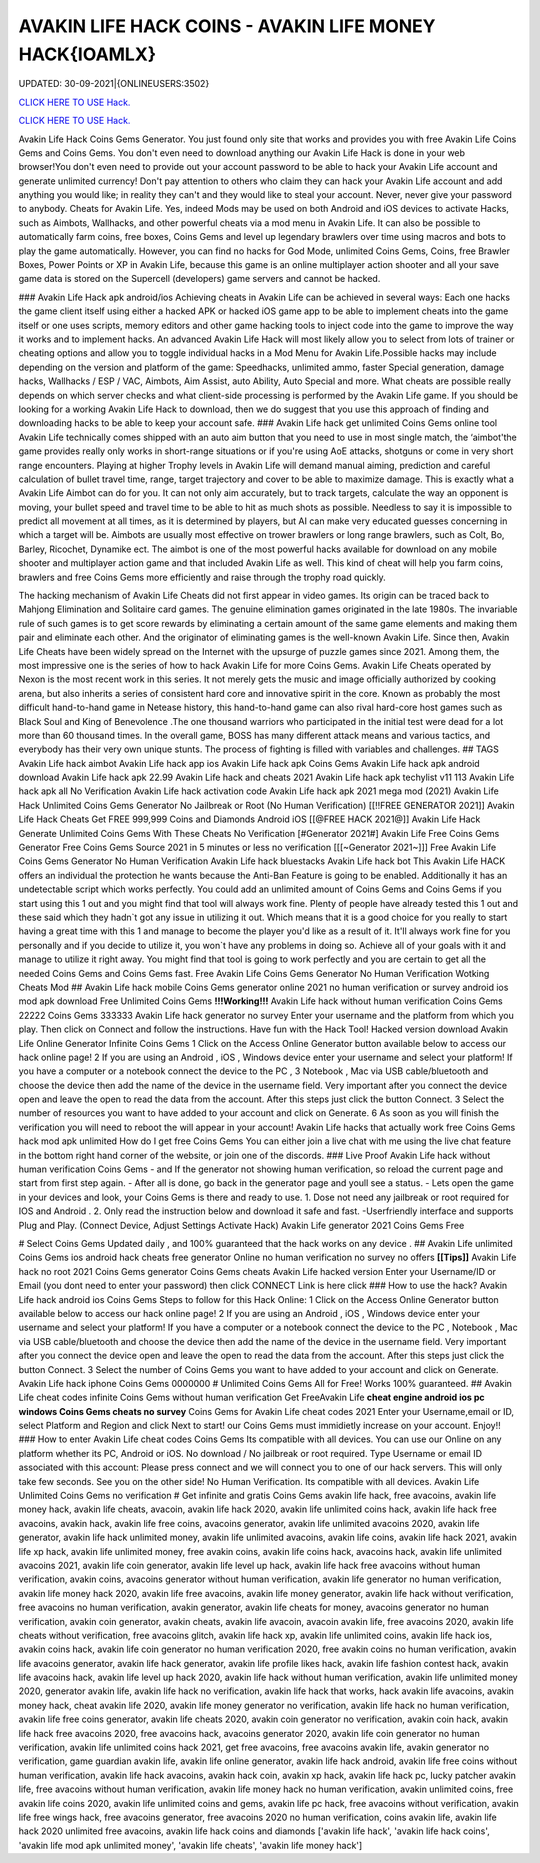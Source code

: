 AVAKIN LIFE HACK COINS - AVAKIN LIFE MONEY HACK{IOAMLX}
~~~~~~~~~~~~
UPDATED: 30-09-2021|{ONLINEUSERS:3502}

`CLICK HERE TO USE Hack. <https://kenhacks.com/avakin>`__

`CLICK HERE TO USE Hack. <https://kenhacks.com/avakin>`__


Avakin Life Hack Coins Gems Generator. You just found only site that works and provides you with free
Avakin Life Coins Gems and Coins Gems. You don't even need to download anything our Avakin Life Hack
is done in your web browser!You don't even need to provide out your account password to be able to hack
your Avakin Life account and generate unlimited currency! Don't pay attention to others who claim they can
hack your Avakin Life account and add anything you would like; in reality they can't and they would like to
steal your account. Never, never give your password to anybody.
Cheats for Avakin Life. Yes, indeed Mods may be used on both Android and
iOS devices to activate Hacks, such as Aimbots, Wallhacks, and other powerful cheats via a mod menu in
Avakin Life. It can also be possible to
automatically farm coins, free boxes, Coins Gems
and level up legendary brawlers over time using macros and bots to play
the game automatically. However, you can find no hacks for God Mode, unlimited Coins Gems, Coins,
free Brawler Boxes, Power Points or XP in Avakin Life, because this game is an online multiplayer action
shooter and all your save game data is stored on the Supercell (developers) game servers and cannot be
hacked.

### Avakin Life Hack apk android/ios
Achieving cheats in Avakin Life can be achieved in several ways: Each one hacks the game client itself using
either a hacked APK or hacked iOS game app to be able to implement cheats into the game itself or one
uses scripts, memory editors and other game hacking tools to inject code into the game to improve the way
it works and to implement hacks. An advanced
Avakin Life Hack will most likely allow you to select from lots of
trainer or cheating options and allow you to toggle individual hacks in
a Mod Menu for Avakin Life.Possible hacks may include depending on the
version and platform of the game: Speedhacks, unlimited ammo, faster
Special generation, damage hacks, Wallhacks / ESP / VAC, Aimbots, Aim
Assist, auto Ability, Auto Special and more. What cheats are possible really depends on which server checks
and what client-side processing is
performed by the Avakin Life game. If you should be looking for a working Avakin Life Hack to
download, then we do suggest that you use
this approach of finding and downloading hacks to be
able to keep your account safe.
### Avakin Life hack get unlimited Coins Gems online tool 
Avakin Life technically comes shipped with an auto aim button that you
need to use in most single match, the ‘aimbot'the game provides really
only works in short-range situations or if you're using AoE attacks,
shotguns or come in very short range encounters. Playing at higher
Trophy levels in Avakin Life will demand manual aiming, prediction and
careful calculation of bullet travel time, range, target trajectory and
cover to be able to maximize damage. This is exactly what a Avakin Life
Aimbot can do for you. It can not only aim accurately, but to track
targets, calculate the way an opponent is moving, your bullet speed and travel time to be able to hit as much
shots as possible. Needless to say
it is impossible to predict all movement at all times, as it is
determined by players, but AI can make very educated guesses concerning
in which a target will be. Aimbots are usually most effective on trower
brawlers or long range brawlers, such as Colt, Bo, Barley, Ricochet, Dynamike ect. The aimbot is one of the
most powerful hacks available for
download on any mobile shooter and multiplayer action game and that included Avakin Life as
well. This kind of cheat will help you farm
coins, brawlers and
free Coins Gems more efficiently and raise through the trophy road
quickly.

The hacking mechanism of Avakin Life Cheats did not first appear in
video games. Its origin can be traced back to Mahjong Elimination and
Solitaire card games. The genuine elimination games originated in the late 1980s. The invariable rule of
such games is to get score rewards by
eliminating a certain amount of the same game elements and making them pair and eliminate each
other. And the originator of eliminating games
is the well-known Avakin Life. Since then, Avakin Life Cheats have
been widely spread on the
Internet with the upsurge of puzzle games since 2021. Among them, the most impressive one is the
series of how to hack Avakin Life for more
Coins Gems.
Avakin Life Cheats operated by Nexon is the most recent work in this
series. It not merely gets the music and image officially authorized by
cooking arena, but also inherits a series of consistent hard core and
innovative spirit in the core. Known as probably the most difficult hand-to-hand game in
Netease history, this hand-to-hand game
can also rival hard-core host games such as Black Soul and King of Benevolence .The one thousand
warriors who participated in the initial
test were dead for a lot more than 60 thousand times. In the overall game, BOSS has many different
attack means and various tactics, and everybody has their very own unique stunts. The process of
fighting is filled with variables and challenges.
## TAGS
Avakin Life hack aimbot Avakin
Life hack app ios
Avakin Life hack apk Coins
Gems Avakin Life hack apk
android download Avakin Life
hack apk 22.99
Avakin Life hack and cheats 2021
Avakin Life hack apk techylist v11 113 Avakin Life hack
apk all No Verification Avakin Life hack activation code
Avakin Life hack apk 2021 mega mod
(2021) Avakin Life Hack Unlimited Coins Gems Generator No Jailbreak or Root (No
Human Verification) [[!!FREE GENERATOR
2021]] Avakin Life Hack Cheats Get FREE 999,999 Coins and
Diamonds Android iOS [[@FREE HACK 2021@]] Avakin Life Hack
Generate Unlimited Coins Gems With These Cheats No
Verification
[#Generator 2021#] Avakin Life Free Coins Gems Generator Free Coins Gems
Source 2021 in 5 minutes or less no verification
[[[~Generator 2021~]]] Free Avakin Life Coins Gems Generator No Human Verification
Avakin Life hack bluestacks
Avakin Life hack bot
This Avakin Life HACK offers an individual the protection he wants because the Anti-Ban Feature is going
to be enabled. Additionally it has an undetectable script which works perfectly. You could add an unlimited
amount of Coins Gems and Coins Gems if you start using this 1 out and
you might find that tool will always work fine. Plenty of people have
already tested this 1 out and these said which
they hadn`t got any issue in utilizing it out. Which means that it is a good choice for you really to start
having a great time with this 1 and
manage to become the player
you'd like as a result of it. It'll always work fine for you personally and if you decide to utilize it, you won`t
have any problems in doing so. Achieve all of your goals with it and manage to utilize it right away. You
might find that tool is going to work perfectly and you are certain to get all the needed Coins Gems and
Coins Gems fast.
Free Avakin Life Coins Gems Generator No Human Verification Wotking Cheats Mod
## Avakin Life hack mobile Coins Gems generator online 2021 no human verification or survey
android ios mod apk download Free
Unlimited Coins Gems
**!!!Working!!!** Avakin Life hack without human verification Coins Gems 22222 Coins Gems 333333
Avakin Life hack generator no survey Enter your username and the platform from which you play. Then
click on Connect and follow the instructions. Have fun with the Hack Tool!
Hacked version download Avakin Life Online Generator Infinite Coins Gems
1 Click on the Access Online Generator button available below to
access our hack online page! 2 If you are using an Android , iOS ,
Windows device enter your username and select your platform! If you
have a computer or a notebook connect the device to the PC , 3
Notebook , Mac via USB cable/bluetooth and choose the device then add
the name of the device in the username field. Very important after you
connect the device open and leave the open to read the data from the
account. After this steps just click the button Connect. 3
Select the number of resources you want to have added to your account and
click on Generate. 6 As soon as you will finish the verification you will need to reboot the will appear in
your account! Avakin Life hacks that actually work free Coins Gems hack mod apk unlimited 
How do I get free Coins Gems You can either join a live chat with me using the live chat feature in the
bottom right hand corner of the website, or join one of the discords.
### Live Proof Avakin Life hack without human verification Coins Gems
- and If the generator not showing human verification, so reload the current page and start from first step
again.
- After all is done, go back in the generator page and youll see a status.
- Lets open the game in your devices and look, your Coins Gems is there and ready to use.
1. Dose not need any jailbreak or root required for IOS and Android .
2. Only read the instruction below and download it safe and fast. -Userfriendly interface and supports Plug and Play. (Connect Device, Adjust Settings Activate Hack) Avakin
Life generator 2021 Coins Gems Free

# Select Coins Gems
Updated daily , and 100% guaranteed that the hack works on any device .
## Avakin Life unlimited Coins Gems ios android hack cheats free generator Online no human
verification no survey no offers
**[[Tips]]** Avakin Life hack no root 2021 Coins Gems generator Coins Gems cheats Avakin Life
hacked version Enter your
Username/ID or Email (you dont need to enter your password) then click CONNECT Link is here click
### How to use the hack? Avakin Life hack android ios Coins Gems
Steps to follow for this Hack Online: 1 Click on the Access Online Generator button available
below to access our hack online page! 2
If you are using an Android , iOS , Windows device enter your username and select your platform! If you
have a computer or a notebook connect the device to the PC , Notebook , Mac via USB cable/bluetooth and
choose the device then add the name of the device in the username field. Very important after you connect
the device open and leave the open to read
the data from the account. After this steps just click the button Connect. 3 Select the number of Coins
Gems you want to have added to your account and click on Generate. Avakin Life hack iphone Coins
Gems
0000000
# Unlimited
Coins Gems
All for Free! Works 100%
guaranteed.
## Avakin Life cheat codes infinite Coins Gems
without human verification
Get FreeAvakin Life **cheat engine android ios pc windows Coins Gems
cheats no survey** Coins Gems for Avakin Life cheat codes
2021 Enter your Username,email or ID, select Platform and Region and click Next to start! our Coins
Gems must immidietly increase on your account. Enjoy!!
### How to enter Avakin Life cheat codes
Coins Gems
Its compatible with all devices. You can use our Online on any platform whether its PC, Android or iOS.
No download / No jailbreak or root required. Type Username or email ID associated with this account:
Please press connect and we will connect you to one of our hack servers. This will only take few seconds. See
you on the other side! No Human Verification. Its compatible with all devices. Avakin Life Unlimited Coins
Gems no verification
# Get infinite and gratis
Coins Gems
avakin life hack, free avacoins, avakin life money hack, avakin life cheats, avacoin, avakin life hack 2020,
avakin life unlimited coins hack, avakin life hack free avacoins, avakin hack, avakin life free coins,
avacoins generator, avakin life unlimited avacoins 2020, avakin life generator, avakin life hack
unlimited money, avakin life unlimited avacoins, avakin life coins, avakin life hack 2021, avakin life xp
hack, avakin life unlimited money, free avakin coins, avakin life coins hack, avacoins hack, avakin life
unlimited avacoins 2021, avakin life coin generator, avakin life level up hack, avakin life hack free
avacoins without human verification, avakin coins, avacoins generator without human verification,
avakin life generator no human verification, avakin life money hack 2020, avakin life free avacoins,
avakin life money generator, avakin life hack without verification, free avacoins no human verification,
avakin generator, avakin life cheats for money, avacoins generator no human verification, avakin coin
generator, avakin cheats, avakin life avacoin, avacoin avakin life, free avacoins 2020, avakin life cheats
without verification, free avacoins glitch, avakin life hack xp, avakin life unlimited coins, avakin life
hack ios, avakin coins hack, avakin life coin generator no human verification 2020, free avakin coins no
human verification, avakin life avacoins generator, avakin life hack generator, avakin life profile likes
hack, avakin life fashion contest hack, avakin life avacoins hack, avakin life level up hack 2020, avakin
life hack without human verification, avakin life unlimited money 2020, generator avakin life, avakin
life hack no verification, avakin life hack that works, hack avakin life avacoins, avakin money hack,
cheat avakin life 2020, avakin life money generator no verification, avakin life hack no human
verification, avakin life free coins generator, avakin life cheats 2020, avakin coin generator no
verification, avakin coin hack, avakin life hack free avacoins 2020, free avacoins hack, avacoins
generator 2020, avakin life coin generator no human verification, avakin life unlimited coins hack 2021,
get free avacoins, free avacoins avakin life, avakin generator no verification, game guardian avakin life,
avakin life online generator, avakin life hack android, avakin life free coins without human verification,
avakin life hack avacoins, avakin hack coin, avakin xp hack, avakin life hack pc, lucky patcher avakin
life, free avacoins without human verification, avakin life money hack no human verification, avakin
unlimited coins, free avakin life coins 2020, avakin life unlimited coins and gems, avakin life pc hack,
free avacoins without verification, avakin life free wings hack, free avacoins generator, free avacoins
2020 no human verification, coins avakin life, avakin life hack 2020 unlimited free avacoins, avakin life
hack coins and diamonds
['avakin life hack', 'avakin life hack coins', 'avakin life mod apk unlimited money', 'avakin life cheats', 'avakin life money hack']
